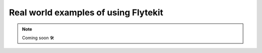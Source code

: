 ####################################################
Real world examples of using Flytekit
####################################################


.. NOTE::

    Coming soon 🛠